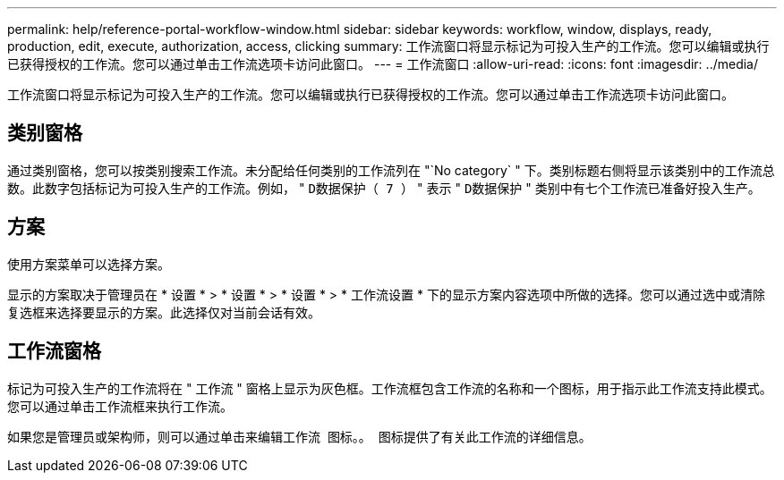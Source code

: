 ---
permalink: help/reference-portal-workflow-window.html 
sidebar: sidebar 
keywords: workflow, window, displays, ready, production, edit, execute, authorization, access, clicking 
summary: 工作流窗口将显示标记为可投入生产的工作流。您可以编辑或执行已获得授权的工作流。您可以通过单击工作流选项卡访问此窗口。 
---
= 工作流窗口
:allow-uri-read: 
:icons: font
:imagesdir: ../media/


[role="lead"]
工作流窗口将显示标记为可投入生产的工作流。您可以编辑或执行已获得授权的工作流。您可以通过单击工作流选项卡访问此窗口。



== 类别窗格

通过类别窗格，您可以按类别搜索工作流。未分配给任何类别的工作流列在 "`No category` " 下。类别标题右侧将显示该类别中的工作流总数。此数字包括标记为可投入生产的工作流。例如， " `D数据保护（ 7 ）` " 表示 " `D数据保护` " 类别中有七个工作流已准备好投入生产。



== 方案

使用方案菜单可以选择方案。

显示的方案取决于管理员在 * 设置 * > * 设置 * > * 设置 * > * 工作流设置 * 下的显示方案内容选项中所做的选择。您可以通过选中或清除复选框来选择要显示的方案。此选择仅对当前会话有效。



== 工作流窗格

标记为可投入生产的工作流将在 " 工作流 " 窗格上显示为灰色框。工作流框包含工作流的名称和一个图标，用于指示此工作流支持此模式。您可以通过单击工作流框来执行工作流。

如果您是管理员或架构师，则可以通过单击来编辑工作流 image:../media/portal_edit_object_wfa_icon.gif[""] 图标。。 image:../media/info_icon_execute_wfa.gif[""] 图标提供了有关此工作流的详细信息。
